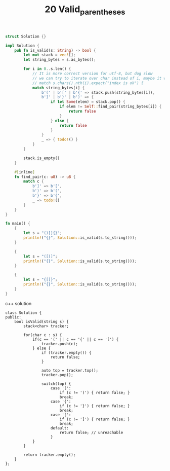 #+TITLE: 20 Valid_parentheses

# Rust
:PROPERTIES:
:LEVEL: 0
:END:
#+BEGIN_SRC rust
struct Solution {}

impl Solution {
    pub fn is_valid(s: String) -> bool {
        let mut stack = vec![];
        let string_bytes = s.as_bytes();

        for i in 0..s.len() {
            // It is more correct version for utf-8, but dog slow
            // we can try to iterate over char instead of i, maybe it will be good enough
            // match s.chars().nth(i).expect("index is ok") {
            match string_bytes[i] {
                b'(' | b'[' | b'{' => stack.push(string_bytes[i]),
                b']' | b'}' | b')' => {
                    if let Some(elem) = stack.pop() {
                        if elem != Self::find_pair(string_bytes[i]) {
                            return false
                        }
                    } else {
                        return false
                    }
                }
                _ => { todo!() }
            }
        }

        stack.is_empty()
    }

    #[inline]
    fn find_pair(c: u8) -> u8 {
        match c {
            b']' => b'[',
            b')' => b'(',
            b'}' => b'{',
            _ => todo!()
        }
    }
}

fn main() {
    {
        let s = "()[]{}";
        println!("{}", Solution::is_valid(s.to_string()));
    }

    {
        let s = "([)]";
        println!("{}", Solution::is_valid(s.to_string()));
    }

    {
        let s = "{[]}";
        println!("{}", Solution::is_valid(s.to_string()));
    }
}
#+END_SRC


c++ solution

#+begin_src c++
class Solution {
public:
    bool isValid(string s) {
        stack<char> tracker;

        for(char c : s) {
            if(c == '(' || c == '{' || c == '[') {
                tracker.push(c);
            } else {
                if (tracker.empty()) {
                    return false;
                }

                auto top = tracker.top();
                tracker.pop();

                switch(top) {
                    case '(':
                        if (c != ')') { return false; }
                        break;
                    case '{':
                        if (c != '}') { return false; }
                        break;
                    case '[':
                        if (c != ']') { return false; }
                        break;
                    default:
                        return false; // unreachable
                    }
            }
        }

        return tracker.empty();
    }
};
#+end_src
